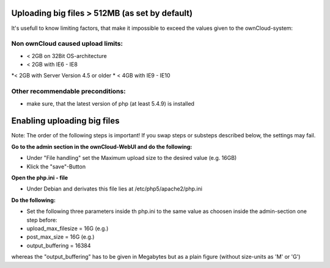 Uploading big files > 512MB (as set by default)
===============================================
It's usefull to know limiting factors, that make it impossible to exceed the values given to the ownCloud-system:

Non ownCloud caused upload limits:
----------------------------------
* < 2GB on 32Bit OS-architecture
* < 2GB with IE6 - IE8
*< 2GB with Server Version 4.5 or older
* < 4GB with IE9 - IE10

Other recommendable preconditions:
----------------------------------

* make sure, that the latest version of php (at least 5.4.9) is installed

Enabling uploading big files
============================
Note: The order of the following steps is important! If you swap steps or substeps described below, the settings may fail.

**Go to the admin section in the ownCloud-WebUI and do the following:**

* Under "File handling" set the Maximum upload size to the desired value (e.g. 16GB)
* Klick the "save"-Button

**Open the php.ini - file**

* Under Debian and derivates this file lies at /etc/php5/apache2/php.ini

**Do the following:**

* Set the following three parameters inside th php.ini to the same value as choosen inside the admin-section one step before:
* upload_max_filesize = 16G   (e.g.)
* post_max_size = 16G   (e.g.)
* output_buffering = 16384

whereas the "output_buffering" has to be given in Megabytes but as a plain figure (without size-units as 'M' or 'G')
